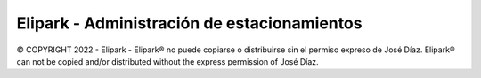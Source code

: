 *******************
Elipark - Administración de estacionamientos
*******************

© COPYRIGHT 2022 - Elipark - 
Elipark® no puede copiarse o distribuirse sin el permiso expreso de José Díaz.
Elipark® can not be copied and/or distributed without the express permission of José Díaz.
